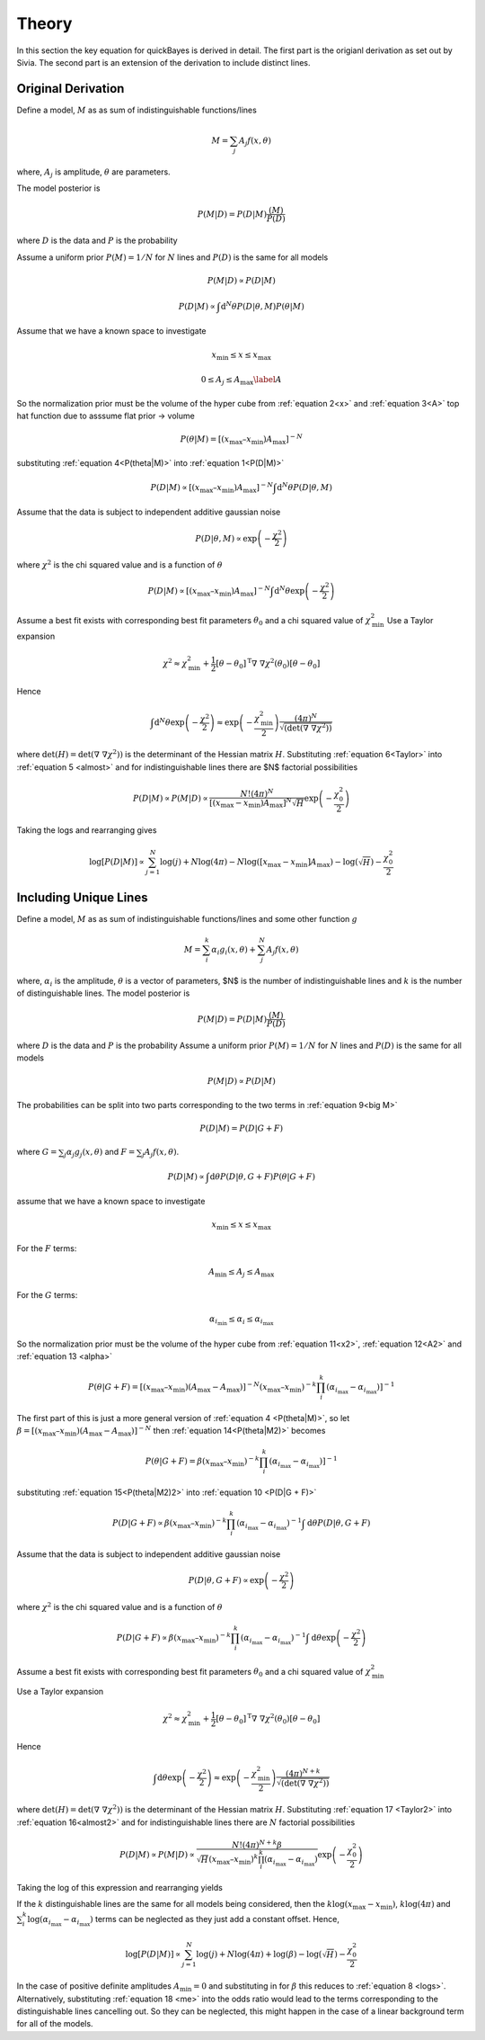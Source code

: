 Theory
======

In this section the key equation for quickBayes is derived in detail.
The first part is the origianl derivation as set out by Sivia.
The second part is an extension of the derivation to include distinct lines.

Original Derivation
-------------------

Define a model, :math:`M` as as sum of indistinguishable functions/lines

.. math::

    M = \sum_j A_j f(x, \theta)

where, :math:`A_j` is amplitude, :math:`\theta` are parameters.

The model posterior is

.. math::

   P(M|D) = P(D|M) \frac{(M)}{P(D)}

where :math:`D` is the data and :math:`P` is the probability

Assume a uniform prior :math:`P(M) = 1/N` for :math:`N` lines and :math:`P(D)` is the same for all models

.. math::

    P(M|D) \propto P(D|M)

.. math::
    :name: P(D|M)

    P(D|M) \propto \int \mathrm{d}^N\theta P(D | \theta, M) P(\theta | M)

Assume that we have a known space to investigate

.. math::
   :name: x

   x_\mathrm{min} \le x \le x_\mathrm{max}


.. math::
   :name: A

   0 \le A_j \le A_\mathrm{max} \label{A}

So the normalization prior must be the volume of the hyper cube from :ref:`equation 2<x>` and :ref:`equation 3<A>` top hat function due to asssume flat prior -> volume

.. math::
   :name: P(theta|M)

    P(\theta | M) = [(x_\mathrm{max} – x_\mathrm{min}) A_\mathrm{max}]^{-N}

substituting :ref:`equation 4<P(theta|M)>` into :ref:`equation 1<P(D|M)>`

.. math::

   P(D|M) \propto [(x_\mathrm{max} – x_\mathrm{min}) A_\mathrm{max}]^{-N}\int \mathrm{d}^N\theta P(D|\theta, M)

Assume that the data is subject to independent additive gaussian noise

.. math::

   P(D|\theta, M) \propto \exp\left(-\frac{\chi^2}{2}\right)

where :math:`\chi^2` is the chi squared value and is a function of :math:`\theta`

.. math::
   :name: almost

    P(D|M) \propto [(x_\mathrm{max} – x_\mathrm{min}) A_\mathrm{max}]^{-N}\int \mathrm{d}^N\theta \exp\left(-\frac{\chi^2}{2}\right)


Assume a best fit exists with corresponding best fit parameters :math:`\theta_0` and a chi squared value of :math:`\chi_\mathrm{min}^2`
Use a Taylor expansion

.. math::

   \chi^2 \approx \chi^2_\mathrm{min} + \frac{1}{2}[\underline{\theta} - \underline{\theta_0}]^\mathrm{T} \underline\nabla\ \underline\nabla \chi^2(\underline{\theta_0})[\underline{\theta} - \underline{\theta_0}]

Hence

.. math::
   :name: Taylor

   \int \mathrm{d}^N\theta \exp\left(-\frac{\chi^2}{2}\right) \approx \exp\left(-\frac{\chi^2_\mathrm{min}}{2}\right) \frac{(4\pi)^N}{\sqrt{(\mathrm{det}(\underline{\nabla} \ \underline{\nabla} \chi^2)) }}

where :math:`\mathrm{det}(H) = \mathrm{det}(\underline{\nabla} \ \underline{\nabla} \chi^2))` is the determinant of the Hessian matrix :math:`H`.
Substituting :ref:`equation 6<Taylor>` into :ref:`equation 5 <almost>` and for indistinguishable lines there are $N$ factorial possibilities

.. math::
   :name: sivia

   P(D|M) \propto P(M|D) \propto \frac{N! (4\pi)^N }{[(x_\mathrm{max} - x_\mathrm{min})A_\mathrm{max}]^N \sqrt{H}} \exp\left(-\frac{\chi^2_0}{2}\right)

Taking the logs and rearranging gives

.. math::
   :name: logs

   \log{[P(D|M)]} \propto \sum_{j=1}^{N}\log{(j)} +
   N\log{(4\pi)} - N\log{([x_\mathrm{max} - x_\mathrm{min}]A_\mathrm{max})} -
   \log{(\sqrt{H})}  -
   \frac{\chi^2_0}{2}


Including Unique Lines
----------------------

Define a model, :math:`M` as as sum of indistinguishable functions/lines and some other function :math:`g`

.. math::
   :name: big M

   M = \sum_i^k \alpha_i g_i(x, \underline{\theta}) + \sum_j^N A_j f(x, \underline{\theta})

where, :math:`\alpha_i` is the amplitude, :math:`\underline{\theta}` is a vector of parameters, $N$ is the number of indistinguishable lines and :math:`k` is the number of distinguishable lines.
The model posterior is

.. math::

   P(M|D) = P(D|M) \frac{(M)}{P(D)}

where :math:`D` is the data and :math:`P` is the probability
Assume a uniform prior  :math:`P(M) = 1/N` for :math:`N` lines and :math:`P(D)` is the same for all models

.. math::

   P(M|D) \propto P(D|M)

The probabilities can be split into two parts corresponding to the two terms in :ref:`equation 9<big M>`

.. math::
   P(D|M) = P(D|G + F)

where :math:`G = \sum_j \alpha_j g_j(x, \underline{\theta})` and :math:`F = \sum_j A_j f(x, \underline{\theta})`.

.. math::
    :name: P(D|G + F)

    P(D|M) \propto \int \mathrm{d}\underline{\theta} P(D | \underline{\theta}, G + F) P(\underline{\theta} | G + F)

assume that we have a known space to investigate

.. math::
   :name: x2

   x_\mathrm{min} \le x \le x_\mathrm{max}

For the :math:`F` terms:

.. math::
   :name: A2

   A_\mathrm{min} \le A_j \le A_\mathrm{max}

For the :math:`G` terms:

.. math::
   :name: alpha

   \alpha_{i_\mathrm{min}} \le \alpha_i \le \alpha_{i_\mathrm{max}}

So the normalization prior must be the volume of the hyper cube from :ref:`equation 11<x2>`, :ref:`equation 12<A2>` and :ref:`equation 13 <alpha>`

.. math::
   :name: P(theta|M2)

    P(\underline{\theta} | G + F) = [(x_\mathrm{max} – x_\mathrm{min}) (A_\mathrm{max}-A_\mathrm{max})]^{-N}(x_\mathrm{max} – x_\mathrm{min})^{-k}\prod_i^k (\alpha_{i_\mathrm{max}}-\alpha_{i_\mathrm{max}})]^{-1}

The first part of this is just a more general version of :ref:`equation 4 <P(theta|M)>`, so let :math:`\beta =  [(x_\mathrm{max} – x_\mathrm{min}) (A_\mathrm{max}-A_\mathrm{max})]^{-N}` then :ref:`equation 14<P(theta|M2)>` becomes

.. math::
   :name: P(theta|M2)2

   P(\underline{\theta} | G + F) = \beta (x_\mathrm{max} – x_\mathrm{min})^{-k}\prod_i^k (\alpha_{i_\mathrm{max}}-\alpha_{i_\mathrm{max}})]^{-1}


substituting :ref:`equation 15<P(theta|M2)2>` into :ref:`equation 10 <P(D|G + F)>`

.. math::

   P(D|G + F) \propto \beta (x_\mathrm{max} – x_\mathrm{min})^{-k}\prod_i^k (\alpha_{i_\mathrm{max}}-\alpha_{i_\mathrm{max}})^{-1} \int \mathrm{d}\underline{\theta} P(D | \underline{\theta}, G + F)

Assume that the data is subject to independent additive gaussian noise

.. math::

   P(D|\underline{\theta}, G + F) \propto \exp\left(-\frac{\chi^2}{2}\right)

where :math:`\chi^2` is the chi squared value and is a function of :math:`\underline{\theta}`

.. math::
   :name: almost2

   P(D|G + F) \propto  \beta (x_\mathrm{max} – x_\mathrm{min})^{-k}\prod_i^k (\alpha_{i_\mathrm{max}}-\alpha_{i_\mathrm{max}})^{-1} \int \mathrm{d}\underline{\theta} \exp\left( - \frac{\chi^2}{2}\right)

Assume a best fit exists with corresponding best fit parameters :math:`\underline{\theta_0}` and a chi squared value of :math:`\chi_\mathrm{min}^2`

Use a Taylor expansion

.. math::

    \chi^2 \approx \chi^2_\mathrm{min} + \frac{1}{2}[\underline{\theta} - \underline{\theta_0}]^\mathrm{T} \underline\nabla\ \underline\nabla \chi^2(\underline{\theta_0})[\underline{\theta} - \underline{\theta_0}]

Hence

.. math::
   :name: Taylor2

   \int \mathrm{d}\underline{\theta} \exp\left(-\frac{\chi^2}{2}\right) \approx \exp\left(-\frac{\chi^2_\mathrm{min}}{2}\right) \frac{(4\pi)^{N+k}}{\sqrt{(\mathrm{det}(\underline{\nabla} \ \underline{\nabla} \chi^2)) }}

where :math:`\mathrm{det}(H) = \mathrm{det}(\underline{\nabla} \ \underline{\nabla} \chi^2))` is the determinant of the Hessian matrix :math:`H`.
Substituting :ref:`equation 17 <Taylor2>` into :ref:`equation 16<almost2>` and for indistinguishable lines there are :math:`N` factorial possibilities

.. math::
   :name: me

   P(D|M) \propto P(M|D) \propto \frac{N! (4\pi)^{N+k}\beta }{\sqrt{H}(x_\mathrm{max} – x_\mathrm{min})^{k}\prod_i^k (\alpha_{i_\mathrm{max}}-\alpha_{i_\mathrm{max}})} \exp\left(-\frac{\chi^2_0}{2}\right)

Taking the log of this expression and rearranging yields

.. math::
   :nowrap:

   \begin{eqnarray}
   \log{[P(D|M)]} \propto \sum_{j=1}^{N}\log{(j)} +
   (N+k)\log{(4\pi)} + \log{(\beta)} -
   \log{(\sqrt{H})} \\ -
   k\log{(x_\mathrm{max} - x_\mathrm{min})}
   - \sum_i^k
   \log{(\alpha_{i_\mathrm{max}}-
   \alpha_{i_\mathrm{max}})} -
   \frac{\chi^2_0}{2}
   \end{eqnarray}

If the :math:`k` distinguishable lines are the same for all models being considered, then the :math:`k\log{(x_\mathrm{max} - x_\mathrm{min})}`, :math:`k\log{(4\pi)}` and :math:`\sum_i^k
\log{(\alpha_{i_\mathrm{max}}-
\alpha_{i_\mathrm{max}})}` terms can be neglected as they just add a constant offset. Hence,

.. math::

   \log{[P(D|M)]} \propto \sum_{j=1}^{N}\log{(j)} +
   N\log{(4\pi)} + \log{(\beta)} -
   \log{(\sqrt{H})}  -
   \frac{\chi^2_0}{2}

In the case of positive definite amplitudes :math:`A_\mathrm{min} = 0` and substituting in for :math:`\beta` this reduces to :ref:`equation 8 <logs>`. Alternatively, substituting :ref:`equation 18 <me>` into the odds ratio would lead to the terms corresponding to the distinguishable lines cancelling out. So they can be neglected, this might happen in the case of a linear background term for all of the models.
